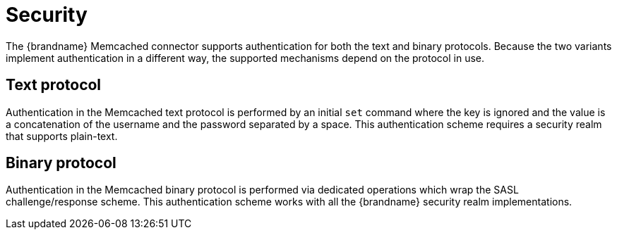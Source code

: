 [[memcached_client_security]]
= Security

The {brandname} Memcached connector supports authentication for both the text and binary protocols. Because the two
variants implement authentication in a different way, the supported mechanisms depend on the protocol in use.

== Text protocol

Authentication in the Memcached text protocol is performed by an initial `set` command where the key is ignored and the value is a concatenation of the username and the password separated by a space. This authentication scheme requires a security realm that supports plain-text.

== Binary protocol

Authentication in the Memcached binary protocol is performed via dedicated operations which wrap the SASL challenge/response scheme. This authentication scheme works with all the {brandname} security realm implementations.

